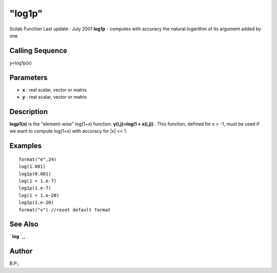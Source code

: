 ====
"log1p"
====

Scilab Function Last update : July 2001
**log1p** - computes with accuracy the natural logarithm of its
argument added by one



Calling Sequence
~~~~~~~~~~~~~~~~

y=log1p(x)




Parameters
~~~~~~~~~~


+ **x** : real scalar, vector or matrix
+ **y** : real scalar, vector or matrix




Description
~~~~~~~~~~~

**logp1(x)** is the "element-wise" log(1+x) function. **y(i,j)=log(1 +
x(i,j))** . This function, defined for x > -1, must be used if we want
to compute log(1+x) with accuracy for |x| << 1.



Examples
~~~~~~~~


::

    
    
    format("e",24)
    log(1.001)
    log1p(0.001)
    log(1 + 1.e-7)
    log1p(1.e-7)
    log(1 + 1.e-20)
    log1p(1.e-20)
    format("v") //reset default format
       
      




See Also
~~~~~~~~

` **log** `_,



Author
~~~~~~

B.P.;

.. _
      : ://./elementary/log.htm


